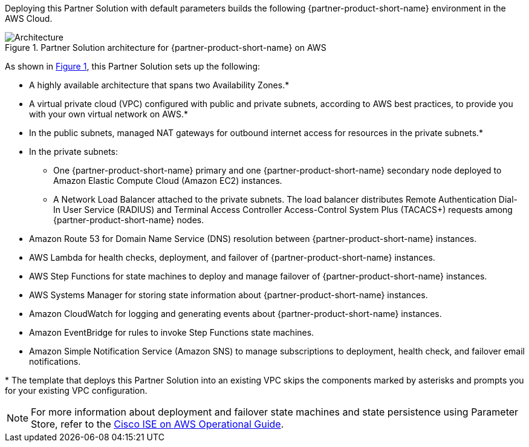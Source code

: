 :xrefstyle: short

Deploying this Partner Solution with default parameters builds the following {partner-product-short-name} environment in the
AWS Cloud.

// Replace this example diagram with your own. Follow our wiki guidelines: https://w.amazon.com/bin/view/AWS_Quick_Starts/Process_for_PSAs/#HPrepareyourarchitecturediagram. Upload your source PowerPoint file to the GitHub {deployment name}/docs/images/ directory in its repository.

[#architecture1]
.Partner Solution architecture for {partner-product-short-name} on AWS
image::../docs/deployment_guide/images/quickstart-cisco-ise-on-aws-architecture-diagram.png[Architecture]

As shown in <<architecture1>>, this Partner Solution sets up the following:

* A highly available architecture that spans two Availability Zones.*
* A virtual private cloud (VPC) configured with public and private subnets, according to AWS best practices, to provide you with your own virtual network on AWS.*
* In the public subnets, managed NAT gateways for outbound internet access for resources in the private subnets.*
* In the private subnets:
** One {partner-product-short-name} primary and one {partner-product-short-name} secondary node deployed to Amazon Elastic Compute Cloud (Amazon EC2) instances.
** A Network Load Balancer attached to the private subnets. The load balancer distributes Remote Authentication Dial-In User Service (RADIUS) and Terminal Access Controller Access-Control System Plus (TACACS+) requests among {partner-product-short-name} nodes.
* Amazon Route 53 for Domain Name Service (DNS) resolution between {partner-product-short-name} instances.
* AWS Lambda for health checks, deployment, and failover of {partner-product-short-name} instances.
* AWS Step Functions for state machines to deploy and manage failover of {partner-product-short-name} instances.
* AWS Systems Manager for storing state information about {partner-product-short-name} instances.
* Amazon CloudWatch for logging and generating events about {partner-product-short-name} instances.
* Amazon EventBridge for rules to invoke Step Functions state machines.
* Amazon Simple Notification Service (Amazon SNS) to manage subscriptions to deployment, health check, and failover email notifications.

[.small]#* The template that deploys this Partner Solution into an existing VPC skips the components marked by asterisks and prompts you for your existing VPC configuration.#

NOTE: For more information about deployment and failover state machines and state persistence using Parameter Store, refer to the https://aws-quickstart.github.io/quickstart-cisco-ise-on-aws/operational/[Cisco ISE on AWS Operational Guide^].